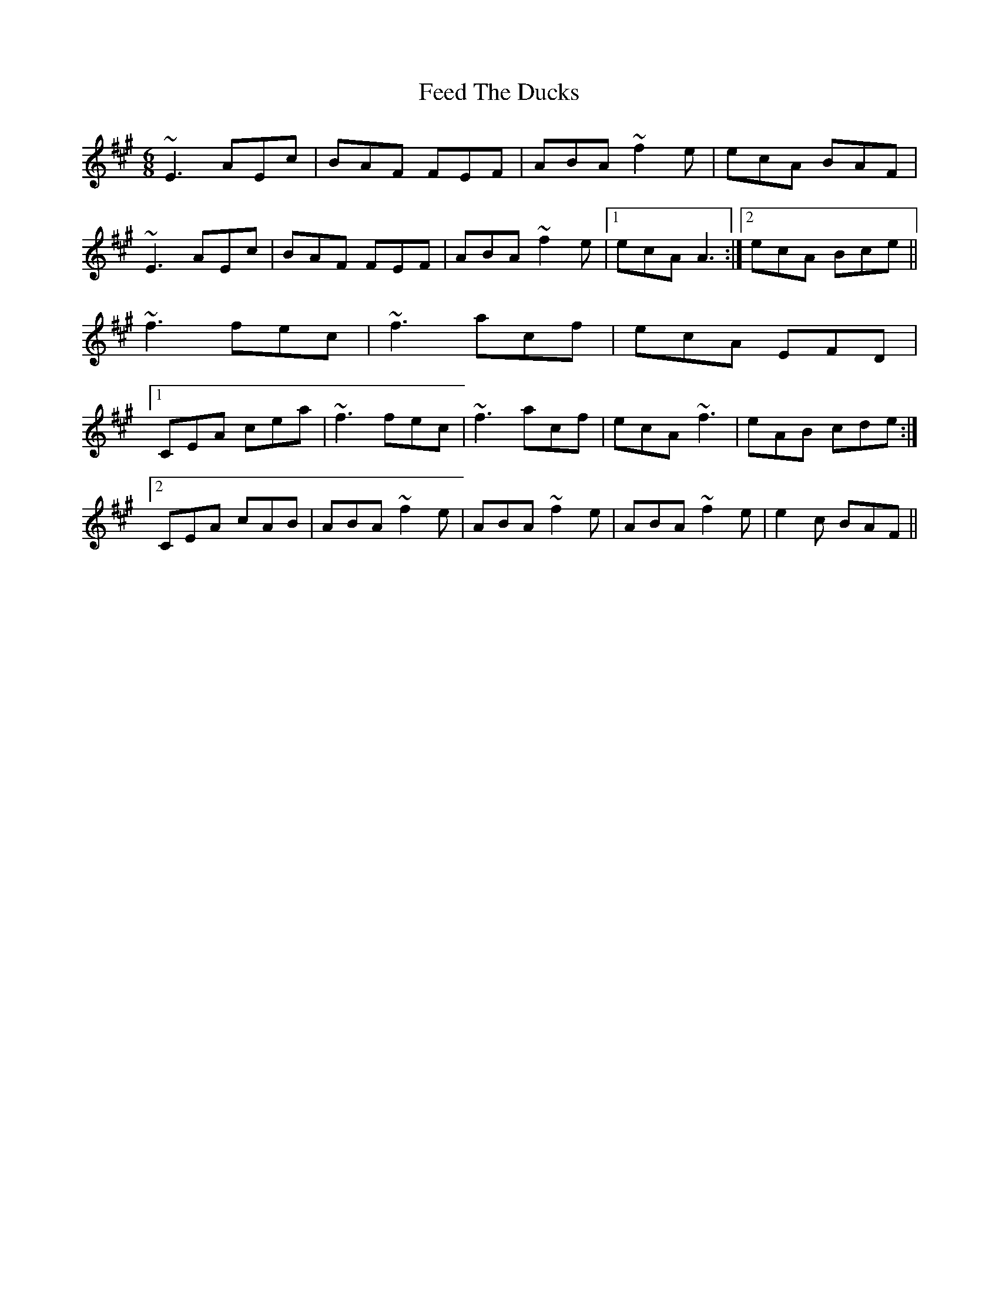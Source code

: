 X: 12812
T: Feed The Ducks
R: jig
M: 6/8
K: Amajor
~E3 AEc|BAF FEF|ABA ~f2e|ecA BAF|
~E3 AEc|BAF FEF|ABA ~f2e|1 ecA A3:|2 ecA Bce||
~f3 fec|~f3 acf|ecA EFD|
[1 CEA cea|~f3 fec|~f3 acf|ecA ~f3|eAB cde:|
[2 CEA cAB|ABA ~f2e|ABA ~f2e|ABA ~f2e|e2c BAF||

